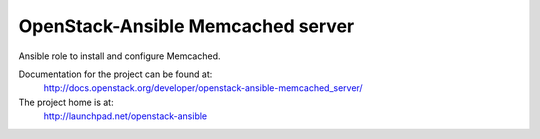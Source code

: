 ==================================
OpenStack-Ansible Memcached server
==================================

Ansible role to install and configure Memcached.

Documentation for the project can be found at:
  http://docs.openstack.org/developer/openstack-ansible-memcached_server/

The project home is at:
  http://launchpad.net/openstack-ansible
